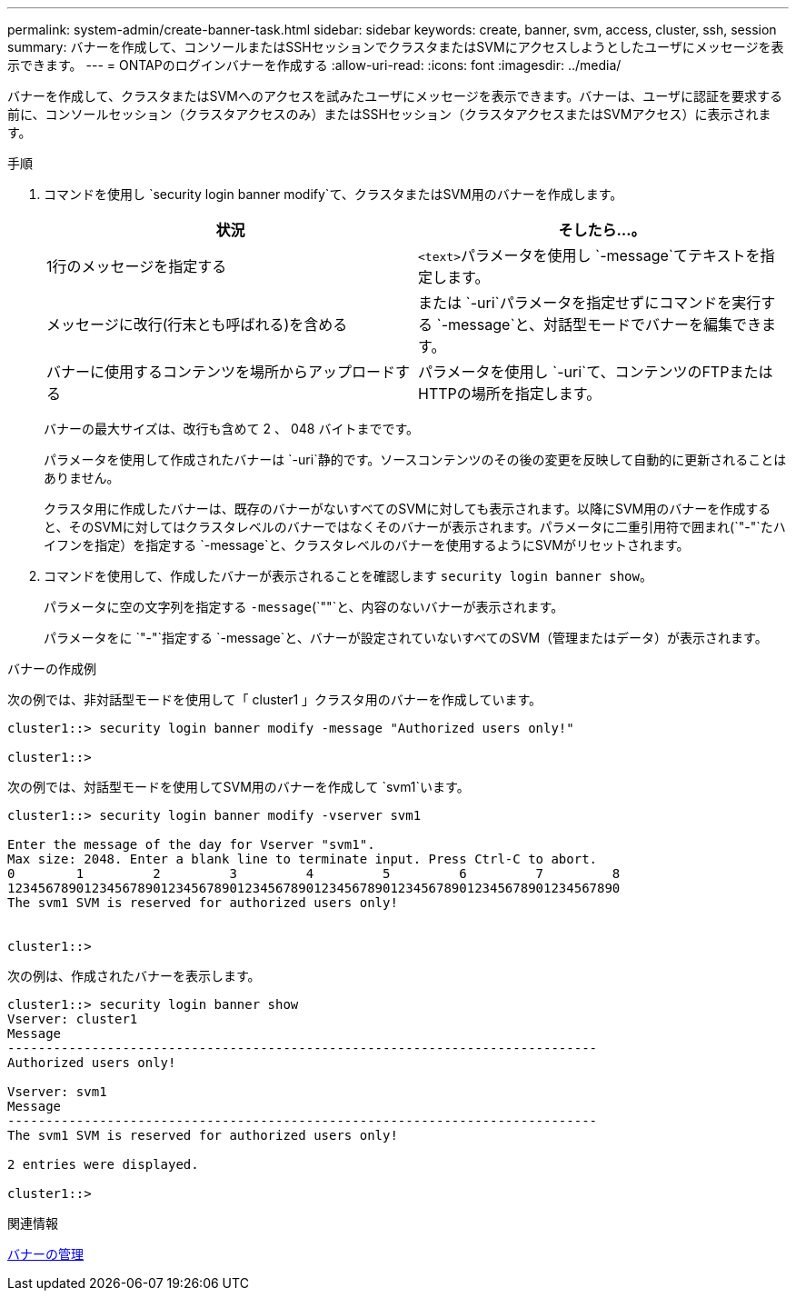---
permalink: system-admin/create-banner-task.html 
sidebar: sidebar 
keywords: create, banner, svm, access, cluster, ssh, session 
summary: バナーを作成して、コンソールまたはSSHセッションでクラスタまたはSVMにアクセスしようとしたユーザにメッセージを表示できます。 
---
= ONTAPのログインバナーを作成する
:allow-uri-read: 
:icons: font
:imagesdir: ../media/


[role="lead"]
バナーを作成して、クラスタまたはSVMへのアクセスを試みたユーザにメッセージを表示できます。バナーは、ユーザに認証を要求する前に、コンソールセッション（クラスタアクセスのみ）またはSSHセッション（クラスタアクセスまたはSVMアクセス）に表示されます。

.手順
. コマンドを使用し `security login banner modify`て、クラスタまたはSVM用のバナーを作成します。
+
|===
| 状況 | そしたら...。 


 a| 
1行のメッセージを指定する
 a| 
[.code]``<text>``パラメータを使用し `-message`てテキストを指定します。



 a| 
メッセージに改行(行末とも呼ばれる)を含める
 a| 
または `-uri`パラメータを指定せずにコマンドを実行する `-message`と、対話型モードでバナーを編集できます。



 a| 
バナーに使用するコンテンツを場所からアップロードする
 a| 
パラメータを使用し `-uri`て、コンテンツのFTPまたはHTTPの場所を指定します。

|===
+
バナーの最大サイズは、改行も含めて 2 、 048 バイトまでです。

+
パラメータを使用して作成されたバナーは `-uri`静的です。ソースコンテンツのその後の変更を反映して自動的に更新されることはありません。

+
クラスタ用に作成したバナーは、既存のバナーがないすべてのSVMに対しても表示されます。以降にSVM用のバナーを作成すると、そのSVMに対してはクラスタレベルのバナーではなくそのバナーが表示されます。パラメータに二重引用符で囲まれ(`"-"`たハイフンを指定）を指定する `-message`と、クラスタレベルのバナーを使用するようにSVMがリセットされます。

. コマンドを使用して、作成したバナーが表示されることを確認します `security login banner show`。
+
パラメータに空の文字列を指定する `-message`(`""`と、内容のないバナーが表示されます。

+
パラメータをに `"-"`指定する `-message`と、バナーが設定されていないすべてのSVM（管理またはデータ）が表示されます。



.バナーの作成例
次の例では、非対話型モードを使用して「 cluster1 」クラスタ用のバナーを作成しています。

[listing]
----
cluster1::> security login banner modify -message "Authorized users only!"

cluster1::>
----
次の例では、対話型モードを使用してSVM用のバナーを作成して `svm1`います。

[listing]
----
cluster1::> security login banner modify -vserver svm1

Enter the message of the day for Vserver "svm1".
Max size: 2048. Enter a blank line to terminate input. Press Ctrl-C to abort.
0        1         2         3         4         5         6         7         8
12345678901234567890123456789012345678901234567890123456789012345678901234567890
The svm1 SVM is reserved for authorized users only!


cluster1::>
----
次の例は、作成されたバナーを表示します。

[listing]
----
cluster1::> security login banner show
Vserver: cluster1
Message
-----------------------------------------------------------------------------
Authorized users only!

Vserver: svm1
Message
-----------------------------------------------------------------------------
The svm1 SVM is reserved for authorized users only!

2 entries were displayed.

cluster1::>
----
.関連情報
xref:manage-banner-reference.adoc[バナーの管理]
